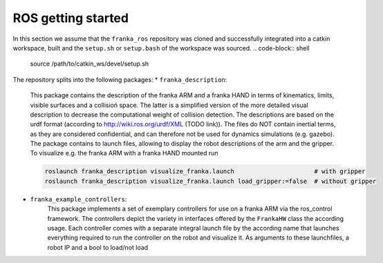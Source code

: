 ROS getting started
===================

In this section we assume that the ``franka_ros`` repository was cloned and successfully integrated
into a catkin workspace, built and the ``setup.sh`` or ``setup.bash`` of the workspace was sourced.
.. code-block:: shell
   
   source /path/to/catkin_ws/devel/setup.sh    

The repository splits into the following packages:
* ``franka_description``:
    This package contains the description of the franka ARM and a franka HAND in terms of kinematics,
    limits, visible surfaces and a collisioń space. The latter is a simplified version of the more
    detailed visual description to decrease the computational weight of collision detection. The
    descriptions are based on the urdf format (according to http://wiki.ros.org/urdf/XML (TODO link)).
    The files do NOT contain inertial terms, as they are considered confidential, and can therefore
    not be used for dynamics simulations (e.g. gazebo). The package contains to launch files, allowing
    to display the robot descriptions of the arm and the gripper. To visualize e.g. the franka ARM
    with a franka HAND mounted run
    
    .. code-block:: shell
    
        roslaunch franka_description visualize_franka.launch                      # with gripper
        roslaunch franka_description visualize_franka.launch load_gripper:=false  # without gripper
       
* ``franka_example_controllers``:
    This package implements a set of exemplary controllers for use on a franka ARM via the 
    ros_control framework. The controllers depict the variety in interfaces offered by the 
    ``FrankaHW`` class the according usage. Each controller comes with a separate integral launch
    file by the according name that launches everything required to run the controller on the robot
    and visualize it. As arguments to these launchfiles, a robot IP and a bool to load/not load 
    
    
    
